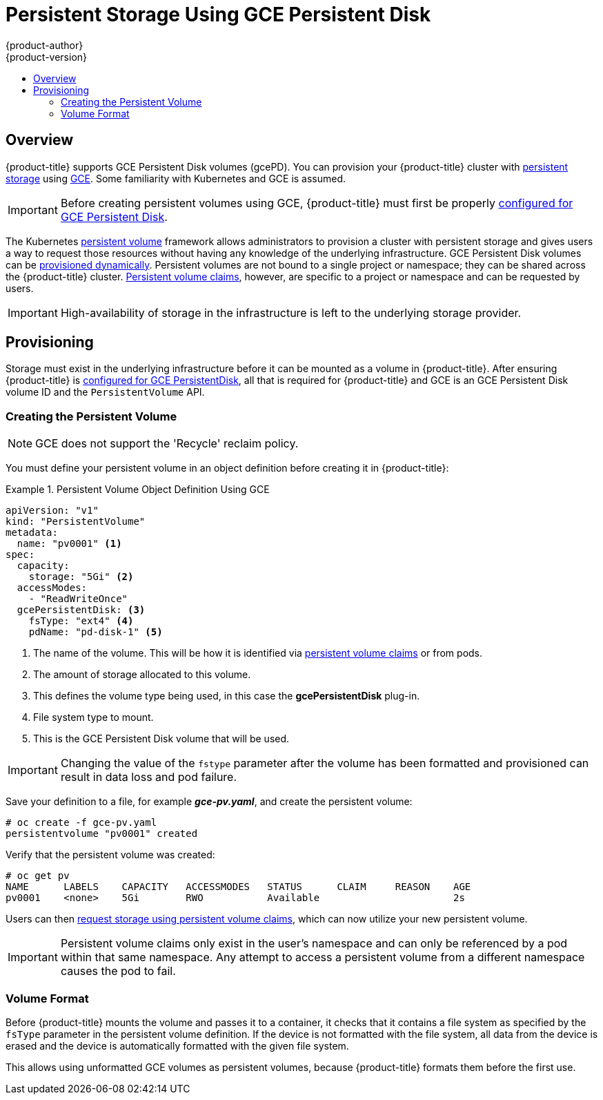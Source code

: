 [[install-config-persistent-storage-persistent-storage-gce]]
= Persistent Storage Using GCE Persistent Disk
{product-author}
{product-version}
:data-uri:
:icons:
:experimental:
:toc: macro
:toc-title:
:prewrap!:

toc::[]

== Overview
{product-title} supports GCE Persistent Disk volumes (gcePD). You can provision your {product-title} cluster with
xref:../../architecture/additional_concepts/storage.adoc#architecture-additional-concepts-storage[persistent storage] using
link:https://cloud.google.com/compute/docs/disks/[GCE].
Some familiarity with Kubernetes and GCE is assumed.

[IMPORTANT]
====
Before creating persistent volumes using GCE, {product-title} must first be properly
xref:../../install_config/configuring_gce.adoc#install-config-configuring-gce[configured for GCE Persistent
Disk].
====

The Kubernetes
xref:../../architecture/additional_concepts/storage.adoc#architecture-additional-concepts-storage[persistent volume]
framework allows administrators to provision a cluster with persistent storage
and gives users a way to request those resources without having any knowledge of
the underlying infrastructure.
GCE Persistent Disk volumes can be
xref:dynamically_provisioning_pvs.adoc#install-config-persistent-storage-dynamically-provisioning-pvs[provisioned dynamically].
Persistent volumes are not bound to a single
project or namespace; they can be shared across the {product-title} cluster.
xref:../../architecture/additional_concepts/storage.adoc#persistent-volume-claims[Persistent
volume claims], however, are specific to a project or namespace and can be
requested by users.



[IMPORTANT]
====
High-availability of storage in the infrastructure is left to the underlying
storage provider.
====

[[gce-provisioning]]

== Provisioning
Storage must exist in the underlying infrastructure before it can be mounted as
a volume in {product-title}. After ensuring {product-title} is
xref:../../install_config/configuring_gce.adoc#install-config-configuring-gce[configured for GCE
PersistentDisk], all that is required for {product-title} and GCE is an GCE
Persistent Disk volume ID and the `PersistentVolume` API.

[[gce-creating-persistent-volume]]

=== Creating the Persistent Volume

[NOTE]
====
GCE does not support the 'Recycle' reclaim policy.
====

You must define your persistent volume in an object definition before creating
it in {product-title}:

.Persistent Volume Object Definition Using GCE
====

[source,yaml]
----
apiVersion: "v1"
kind: "PersistentVolume"
metadata:
  name: "pv0001" <1>
spec:
  capacity:
    storage: "5Gi" <2>
  accessModes:
    - "ReadWriteOnce"
  gcePersistentDisk: <3>
    fsType: "ext4" <4>
    pdName: "pd-disk-1" <5>
----
<1> The name of the volume. This will be how it is identified via
xref:../../architecture/additional_concepts/storage.adoc#architecture-additional-concepts-storage[persistent volume
claims] or from pods.
<2> The amount of storage allocated to this volume.
<3> This defines the volume type being used, in this case the *gcePersistentDisk* plug-in.
<4> File system type to mount.
<5> This is the GCE Persistent Disk volume that will be used.
====

[IMPORTANT]
====
Changing the value of the `fstype` parameter after the volume has been
formatted and provisioned can result in data loss and pod failure.
====

Save your definition to a file, for example *_gce-pv.yaml_*, and create the
persistent volume:

====
----
# oc create -f gce-pv.yaml
persistentvolume "pv0001" created
----
====

Verify that the persistent volume was created:

====
----
# oc get pv
NAME      LABELS    CAPACITY   ACCESSMODES   STATUS      CLAIM     REASON    AGE
pv0001    <none>    5Gi        RWO           Available                       2s
----
====

Users can then xref:../../dev_guide/persistent_volumes.adoc#dev-guide-persistent-volumes[request storage
using persistent volume claims], which can now utilize your new persistent
volume.

[IMPORTANT]
====
Persistent volume claims only exist in the user's namespace and can only be
referenced by a pod within that same namespace. Any attempt to access a
persistent volume from a different namespace causes the pod to fail.
====

[[volume-format-gce]]

=== Volume Format
Before {product-title} mounts the volume and passes it to a container, it checks
that it contains a file system as specified by the `fsType` parameter in the
persistent volume definition. If the device is not formatted with the file
system, all data from the device is erased and the device is automatically
formatted with the given file system.

This allows using unformatted GCE volumes as persistent volumes, because
{product-title} formats them before the first use.
